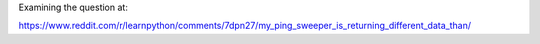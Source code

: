 Examining the question at:

https://www.reddit.com/r/learnpython/comments/7dpn27/my_ping_sweeper_is_returning_different_data_than/
